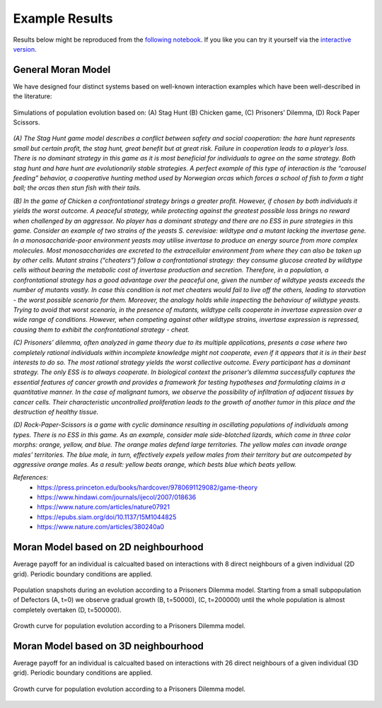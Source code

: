###############
Example Results
###############

Results below might be reproduced from the
`following notebook <https://github.com/AngryMaciek/angry-moran-simulator/blob/master/tests/usecase.ipynb>`_.
If you like you can try it yourself via the
`interactive version <https://mybinder.org/v2/gh/AngryMaciek/angry-moran-simulator/master?filepath=tests%2Fusecase.ipynb>`_.

General Moran Model
###################

We have designed four distinct systems based on well-known interaction
examples which have been well-described in the literature:

.. figure:: ../../images/figure.png
   :alt: example results 1D
   :align: center

   Simulations of population evolution based on: (A) Stag Hunt (B) Chicken game, (C) Prisoners’ Dilemma, (D) Rock Paper Scissors.

*(A) The Stag Hunt game model describes a conflict between safety and social cooperation:
the hare hunt represents small but certain profit, the stag hunt, great benefit but at
great risk. Failure in cooperation leads to a player’s loss. There is no dominant strategy
in this game as it is most beneficial for individuals to agree on the same strategy. Both
stag hunt and hare hunt are evolutionarily stable strategies. A perfect example of this
type of interaction is the “carousel feeding” behavior, a cooperative hunting method
used by Norwegian orcas which forces a school of fish to form a tight ball; the orcas
then stun fish with their tails.*

*(B) In the game of Chicken a confrontational strategy brings a greater profit. However,
if chosen by both individuals it yields the worst outcome. A peaceful strategy, while
protecting against the greatest possible loss brings no reward when challenged by an
aggressor. No player has a dominant strategy and there are no ESS in pure strategies
in this game. Consider an example of two strains of the yeasts S. cerevisiae: wildtype
and a mutant lacking the invertase gene. In a monosaccharide-poor environment yeasts
may utilise invertase to produce an energy source from more complex molecules. Most
monosaccharides are excreted to the extracellular environment from where they can
also be taken up by other cells. Mutant strains (“cheaters”) follow a confrontational
strategy: they consume glucose created by wildtype cells without bearing the metabolic
cost of invertase production and secretion. Therefore, in a population, a confrontational
strategy has a good advantage over the peaceful one, given the number of wildtype
yeasts exceeds the number of mutants vastly. In case this condition is not met cheaters
would fail to live off the others, leading to starvation - the worst possible scenario for
them. Moreover, the analogy holds while inspecting the behaviour of wildtype yeasts.
Trying to avoid that worst scenario, in the presence of mutants, wildtype cells cooperate
in invertase expression over a wide range of conditions. However, when competing
against other wildtype strains, invertase expression is repressed, causing them to exhibit
the confrontational strategy - cheat.*

*(C) Prisoners’ dilemma, often analyzed in game theory due to its multiple applications,
presents a case where two completely rational individuals within incomplete knowledge
might not cooperate, even if it appears that it is in their best interests to do so. The most
rational strategy yields the worst collective outcome. Every participant has a dominant
strategy. The only ESS is to always cooperate. In biological context the prisoner’s
dilemma successfully captures the essential features of cancer growth and provides a
framework for testing hypotheses and formulating claims in a quantitative manner.
In the case of malignant tumors, we observe
the possibility of infiltration of adjacent tissues by cancer cells. Their characteristic
uncontrolled proliferation leads to the growth of another tumor in this place and the
destruction of healthy tissue.*

*(D) Rock-Paper-Scissors is a game with cyclic dominance resulting in oscillating populations
of individuals among types. There is no ESS in this game. As an example, consider
male side-blotched lizards, which come in three color morphs: orange, yellow, and blue.
The orange males defend large territories. The yellow males can invade orange males’
territories. The blue male, in turn, effectively expels yellow males from their territory
but are outcompeted by aggressive orange males. As a result:
yellow beats orange, which bests blue which beats yellow.*

*References:*
   * https://press.princeton.edu/books/hardcover/9780691129082/game-theory
   * https://www.hindawi.com/journals/ijecol/2007/018636
   * https://www.nature.com/articles/nature07921
   * https://epubs.siam.org/doi/10.1137/15M1044825
   * https://www.nature.com/articles/380240a0

Moran Model based on 2D neighbourhood
#####################################

Average payoff for an individual is calcualted based on interactions with
8 direct neighbours of a given individual (2D grid).
Periodic boundary conditions are applied.

.. figure:: ../../images/supplementary_figure1a.png
   :alt: example results 2DA
   :align: center
   
   Population snapshots during an evolution according to a Prisoners Dilemma model. Starting from a small subpopulation of Defectors (A, t=0) we observe gradual growth (B, t=50000), (C, t=200000) until the whole population is almost completely overtaken (D, t=500000).

.. figure:: ../../images/supplementary_figure1b.png
   :alt: example results 2DB
   :align: center
   
   Growth curve for population evolution according to a Prisoners Dilemma model.

Moran Model based on 3D neighbourhood
#####################################

Average payoff for an individual is calcualted based on interactions with
26 direct neighbours of a given individual (3D grid).
Periodic boundary conditions are applied.

.. figure:: ../../images/supplementary_figure2.png
   :alt: example results 3D
   :align: center

   Growth curve for population evolution according to a Prisoners Dilemma model.
